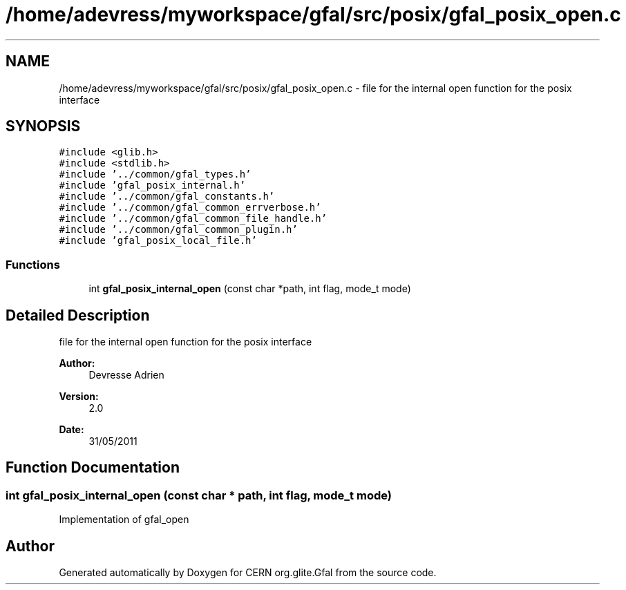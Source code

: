 .TH "/home/adevress/myworkspace/gfal/src/posix/gfal_posix_open.c" 3 "3 Oct 2011" "Version 2.0.1" "CERN org.glite.Gfal" \" -*- nroff -*-
.ad l
.nh
.SH NAME
/home/adevress/myworkspace/gfal/src/posix/gfal_posix_open.c \- file for the internal open function for the posix interface 
.SH SYNOPSIS
.br
.PP
\fC#include <glib.h>\fP
.br
\fC#include <stdlib.h>\fP
.br
\fC#include '../common/gfal_types.h'\fP
.br
\fC#include 'gfal_posix_internal.h'\fP
.br
\fC#include '../common/gfal_constants.h'\fP
.br
\fC#include '../common/gfal_common_errverbose.h'\fP
.br
\fC#include '../common/gfal_common_file_handle.h'\fP
.br
\fC#include '../common/gfal_common_plugin.h'\fP
.br
\fC#include 'gfal_posix_local_file.h'\fP
.br

.SS "Functions"

.in +1c
.ti -1c
.RI "int \fBgfal_posix_internal_open\fP (const char *path, int flag, mode_t mode)"
.br
.in -1c
.SH "Detailed Description"
.PP 
file for the internal open function for the posix interface 

\fBAuthor:\fP
.RS 4
Devresse Adrien 
.RE
.PP
\fBVersion:\fP
.RS 4
2.0 
.RE
.PP
\fBDate:\fP
.RS 4
31/05/2011 
.RE
.PP

.SH "Function Documentation"
.PP 
.SS "int gfal_posix_internal_open (const char * path, int flag, mode_t mode)"
.PP
Implementation of gfal_open 
.SH "Author"
.PP 
Generated automatically by Doxygen for CERN org.glite.Gfal from the source code.

